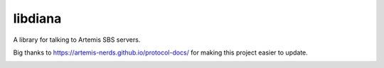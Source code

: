 libdiana
========

A library for talking to Artemis SBS servers.

Big thanks to https://artemis-nerds.github.io/protocol-docs/ for making this project easier to update.

.. image:: https://badge.fury.io/py/libdiana.svg
     :target: http://badge.fury.io/py/libdiana

.. image:: https://travis-ci.org/prophile/libdiana.svg?branch=master
    :target: https://travis-ci.org/prophile/libdiana

